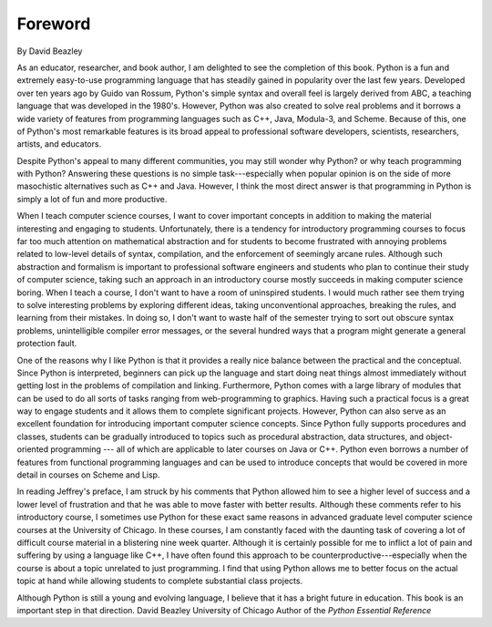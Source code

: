 ..  Copyright (C)  Jeffrey Elkner, Peter Wentworth, Allen B. Downey and Chris
    Meyers.  Permission is granted to copy, distribute and/or modify this
    document under the terms of the GNU Free Documentation License, Version 1.3
    or any later version published by the Free Software Foundation;
    with Invariant Sections being Forward, Prefaces, and Contributor List, no
    Front-Cover Texts, and no Back-Cover Texts.  A copy of the license is
    included in the section entitled "GNU Free Documentation License".

Foreword
========

By David Beazley

As an educator, researcher, and book author, I am delighted to see the
completion of this book. Python is a fun and extremely easy-to-use programming
language that has steadily gained in popularity over the last few years.
Developed over ten years ago by Guido van Rossum, Python's simple syntax and
overall feel is largely derived from ABC, a teaching language that was
developed in the 1980's. However, Python was also created to solve real
problems and it borrows a wide variety of features from programming languages
such as C++, Java, Modula-3, and Scheme. Because of this, one of Python's most
remarkable features is its broad appeal to professional software developers,
scientists, researchers, artists, and educators.

Despite Python's appeal to many different communities, you may still wonder why
Python? or why teach programming with Python? Answering these questions is no
simple task---especially when popular opinion is on the side of more
masochistic alternatives such as C++ and Java.  However, I think the most
direct answer is that programming in Python is simply a lot of fun and more
productive.

When I teach computer science courses, I want to cover important concepts in
addition to making the material interesting and engaging to students.
Unfortunately, there is a tendency for introductory programming courses to
focus far too much attention on mathematical abstraction and for students to
become frustrated with annoying problems related to low-level details of
syntax, compilation, and the enforcement of seemingly arcane rules. Although
such abstraction and formalism is important to professional software engineers
and students who plan to continue their study of computer science, taking such
an approach in an introductory course mostly succeeds in making computer
science boring. When I teach a course, I don't want to have a room of
uninspired students. I would much rather see them trying to solve interesting
problems by exploring different ideas, taking unconventional approaches,
breaking the rules, and learning from their mistakes. In doing so, I don't want
to waste half of the semester trying to sort out obscure syntax problems,
unintelligible compiler error messages, or the several hundred ways that a
program might generate a general protection fault.

One of the reasons why I like Python is that it provides a really nice balance
between the practical and the conceptual. Since Python is interpreted,
beginners can pick up the language and start doing neat things almost
immediately without getting lost in the problems of compilation and linking.
Furthermore, Python comes with a large library of modules that can be used to
do all sorts of tasks ranging from web-programming to graphics. Having such a
practical focus is a great way to engage students and it allows them to
complete significant projects. However, Python can also serve as an excellent
foundation for introducing important computer science concepts. Since Python
fully supports procedures and classes, students can be gradually introduced to
topics such as procedural abstraction, data structures, and object-oriented
programming --- all of which are applicable to later courses on Java or C++.
Python even borrows a number of features from functional programming languages
and can be used to introduce concepts that would be covered in more detail in
courses on Scheme and Lisp.

In reading Jeffrey's preface, I am struck by his comments that Python allowed
him to see a higher level of success and a lower level of frustration and that
he was able to move faster with better results.  Although these comments refer
to his introductory course, I sometimes use Python for these exact same reasons
in advanced graduate level computer science courses at the University of
Chicago. In these courses, I am constantly faced with the daunting task of
covering a lot of difficult course material in a blistering nine week quarter.
Although it is certainly possible for me to inflict a lot of pain and suffering
by using a language like C++, I have often found this approach to be
counterproductive---especially when the course is about a topic unrelated to
just programming. I find that using Python allows me to better focus on the
actual topic at hand while allowing students to complete substantial class
projects.

Although Python is still a young and evolving language, I believe that it has a
bright future in education. This book is an important step in that direction.
David Beazley University of Chicago Author of the *Python Essential Reference*
